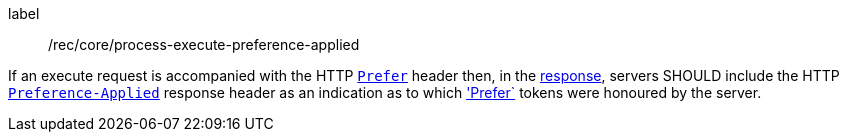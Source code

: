 [[rec_core_process-execute-preference-applied]]
[recommendation]
====
[%metadata]
label:: /rec/core/process-execute-preference-applied

If an execute request is accompanied with the HTTP https://datatracker.ietf.org/doc/html/rfc7240#section-2[`Prefer`] header then, in the <<sc_execute_response,response>>, servers SHOULD include the HTTP https://datatracker.ietf.org/doc/html/rfc7240#section-3[`Preference-Applied`] response header as an indication as to which https://datatracker.ietf.org/doc/html/rfc7240#section-2['Prefer`] tokens were honoured by the server.
====